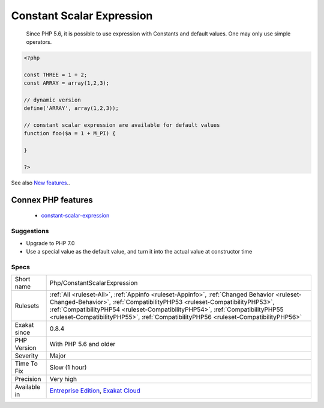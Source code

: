 .. _php-constantscalarexpression:

.. _constant-scalar-expression:

Constant Scalar Expression
++++++++++++++++++++++++++

  Since PHP 5.6, it is possible to use expression with Constants and default values. One may only use simple operators.

.. code-block:: php
   
   <?php
   
   const THREE = 1 + 2;
   const ARRAY = array(1,2,3);
   
   // dynamic version
   define('ARRAY', array(1,2,3));
   
   // constant scalar expression are available for default values
   function foo($a = 1 + M_PI) {
   
   }
   
   ?>

See also `New features <https://www.php.net/manual/en/migration56.new-features.php>`_..

Connex PHP features
-------------------

  + `constant-scalar-expression <https://php-dictionary.readthedocs.io/en/latest/dictionary/constant-scalar-expression.ini.html>`_


Suggestions
___________

* Upgrade to PHP 7.0
* Use a special value as the default value, and turn it into the actual value at constructor time




Specs
_____

+--------------+------------------------------------------------------------------------------------------------------------------------------------------------------------------------------------------------------------------------------------------------------------------------------------------------------------------------------------------------+
| Short name   | Php/ConstantScalarExpression                                                                                                                                                                                                                                                                                                                   |
+--------------+------------------------------------------------------------------------------------------------------------------------------------------------------------------------------------------------------------------------------------------------------------------------------------------------------------------------------------------------+
| Rulesets     | :ref:`All <ruleset-All>`, :ref:`Appinfo <ruleset-Appinfo>`, :ref:`Changed Behavior <ruleset-Changed-Behavior>`, :ref:`CompatibilityPHP53 <ruleset-CompatibilityPHP53>`, :ref:`CompatibilityPHP54 <ruleset-CompatibilityPHP54>`, :ref:`CompatibilityPHP55 <ruleset-CompatibilityPHP55>`, :ref:`CompatibilityPHP56 <ruleset-CompatibilityPHP56>` |
+--------------+------------------------------------------------------------------------------------------------------------------------------------------------------------------------------------------------------------------------------------------------------------------------------------------------------------------------------------------------+
| Exakat since | 0.8.4                                                                                                                                                                                                                                                                                                                                          |
+--------------+------------------------------------------------------------------------------------------------------------------------------------------------------------------------------------------------------------------------------------------------------------------------------------------------------------------------------------------------+
| PHP Version  | With PHP 5.6 and older                                                                                                                                                                                                                                                                                                                         |
+--------------+------------------------------------------------------------------------------------------------------------------------------------------------------------------------------------------------------------------------------------------------------------------------------------------------------------------------------------------------+
| Severity     | Major                                                                                                                                                                                                                                                                                                                                          |
+--------------+------------------------------------------------------------------------------------------------------------------------------------------------------------------------------------------------------------------------------------------------------------------------------------------------------------------------------------------------+
| Time To Fix  | Slow (1 hour)                                                                                                                                                                                                                                                                                                                                  |
+--------------+------------------------------------------------------------------------------------------------------------------------------------------------------------------------------------------------------------------------------------------------------------------------------------------------------------------------------------------------+
| Precision    | Very high                                                                                                                                                                                                                                                                                                                                      |
+--------------+------------------------------------------------------------------------------------------------------------------------------------------------------------------------------------------------------------------------------------------------------------------------------------------------------------------------------------------------+
| Available in | `Entreprise Edition <https://www.exakat.io/entreprise-edition>`_, `Exakat Cloud <https://www.exakat.io/exakat-cloud/>`_                                                                                                                                                                                                                        |
+--------------+------------------------------------------------------------------------------------------------------------------------------------------------------------------------------------------------------------------------------------------------------------------------------------------------------------------------------------------------+


